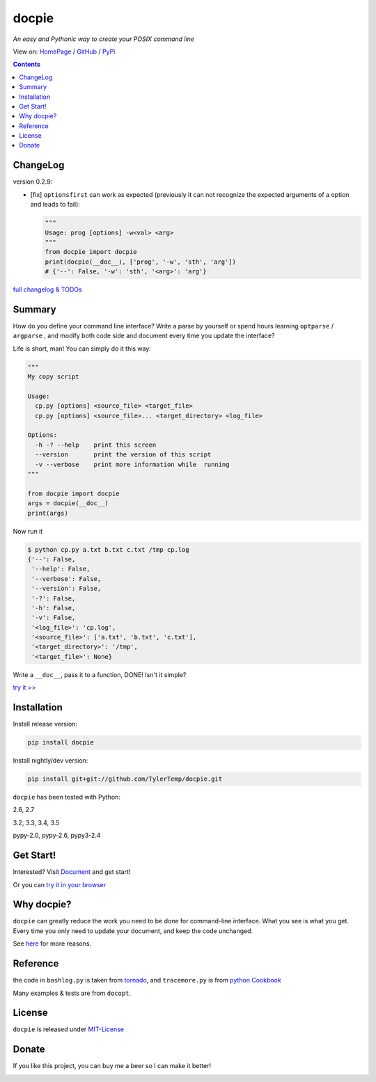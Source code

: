 .. docpie
.. README.rst

docpie
======

`An easy and Pythonic way to create your POSIX command line`

View on: `HomePage <http://docpie.comes.today>`__ /
`GitHub <https://github.com/TylerTemp/docpie/>`__ /
`PyPi <https://pypi.python.org/pypi/docpie>`__

.. contents::

ChangeLog
---------

version 0.2.9:

-   [fix] ``optionsfirst`` can work as expected (previously it can not recognize the
    expected arguments of a option and leads to fail):

    .. code:: python

        """
        Usage: prog [options] -w<val> <arg>
        """
        from docpie import docpie
        print(docpie(__doc__), ['prog', '-w', 'sth', 'arg'])
        # {'--': False, '-w': 'sth', '<arg>': 'arg'}


`full changelog & TODOs <https://github.com/TylerTemp/docpie/blob/master/CHANGELOG.md>`__


Summary
-------

How do you define your command line interface?
Write a parse by yourself or spend hours learning ``optparse`` / ``argparse`` ,
and modify both code side and document every time you update the interface?


Life is short, man! You can simply do it this way:

.. code:: python

   """
   My copy script

   Usage:
     cp.py [options] <source_file> <target_file>
     cp.py [options] <source_file>... <target_directory> <log_file>

   Options:
     -h -? --help    print this screen
     --version       print the version of this script
     -v --verbose    print more information while  running
   """

   from docpie import docpie
   args = docpie(__doc__)
   print(args)

Now run it

.. code:: bash

   $ python cp.py a.txt b.txt c.txt /tmp cp.log
   {'--': False,
    '--help': False,
    '--verbose': False,
    '--version': False,
    '-?': False,
    '-h': False,
    '-v': False,
    '<log_file>': 'cp.log',
    '<source_file>': ['a.txt', 'b.txt', 'c.txt'],
    '<target_directory>': '/tmp',
    '<target_file>': None}

Write a ``__doc__``, pass it to a function, DONE! Isn't it simple?

`try it \>\> <http://docpie.comes.today/try?example=ship>`__

Installation
------------

Install release version:

.. code:: python

    pip install docpie

Install nightly/dev version:

.. code:: bash

    pip install git+git://github.com/TylerTemp/docpie.git

``docpie`` has been tested with Python:

2.6, 2.7

3.2, 3.3, 3.4, 3.5

pypy-2.0, pypy-2.6, pypy3-2.4

Get Start!
----------

Interested? Visit `Document <http://docpie.comes.today/document/quick-start/>`__
and get start!

Or you can `try it in your browser <http://docpie.comes.today/try/>`__

Why docpie?
-----------

``docpie`` can greatly reduce the work you need to be done for
command-line interface. What you see is what you get.
Every time you only need to update your document, and keep the
code unchanged.

See `here <http://docpie.comes.today/document/why-docpie/>`__ for more reasons.

Reference
---------

the code in ``bashlog.py`` is taken from
`tornado <https://github.com/tornadoweb/tornado>`__, and
``tracemore.py`` is from `python
Cookbook <http://www.amazon.com/Python-Cookbook-Third-David-Beazley/dp/1449340377/ref=sr_1_1?ie=UTF8&qid=1440593849&sr=8-1&keywords=python+cookbook>`__

Many examples & tests are from ``docopt``.

License
-------

``docpie`` is released under
`MIT-License <https://github.com/TylerTemp/docpie/blob/master/LICENSE>`__

Donate
------

If you like this project, you can buy me a beer so I can make it better!

.. image:: https://dn-tyler.qbox.me/alipay.ico
    :target: https://dn-tyler.qbox.me/myalipay.png

.. image:: https://button.flattr.com/flattr-badge-large.png
    :target: https://flattr.com/submit/auto?user_id=TylerTemp&url=http%3A%2F%2Fdocpie.comes.today